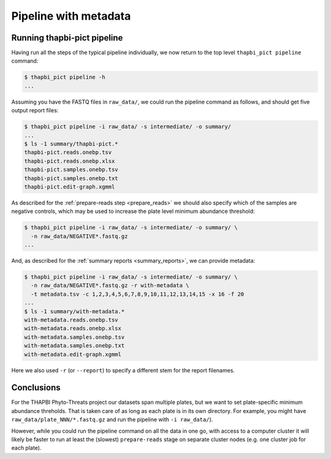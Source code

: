 Pipeline with metadata
======================

Running thapbi-pict pipeline
----------------------------

Having run all the steps of the typical pipeline individually, we now return
to the top level ``thapbi_pict pipeline`` command:

.. code:: console

    $ thapbi_pict pipeline -h
    ...

Assuming you have the FASTQ files in ``raw_data/``, we could run the pipeline
command as follows, and should get five output report files:

.. code:: console

    $ thapbi_pict pipeline -i raw_data/ -s intermediate/ -o summary/
    ...
    $ ls -1 summary/thapbi-pict.*
    thapbi-pict.reads.onebp.tsv
    thapbi-pict.reads.onebp.xlsx
    thapbi-pict.samples.onebp.tsv
    thapbi-pict.samples.onebp.txt
    thapbi-pict.edit-graph.xgmml

As described for the :ref:`prepare-reads step <prepare_reads>` we should also
specify which of the samples are negative controls, which may be used to
increase the plate level minimum abundance threshold:

.. code:: console

    $ thapbi_pict pipeline -i raw_data/ -s intermediate/ -o summary/ \
      -n raw_data/NEGATIVE*.fastq.gz
    ...

And, as described for the :ref:`summary reports <summary_reports>`, we can
provide metadata:

.. code:: console

    $ thapbi_pict pipeline -i raw_data/ -s intermediate/ -o summary/ \
      -n raw_data/NEGATIVE*.fastq.gz -r with-metadata \
      -t metadata.tsv -c 1,2,3,4,5,6,7,8,9,10,11,12,13,14,15 -x 16 -f 20
    ...
    $ ls -1 summary/with-metadata.*
    with-metadata.reads.onebp.tsv
    with-metadata.reads.onebp.xlsx
    with-metadata.samples.onebp.tsv
    with-metadata.samples.onebp.txt
    with-metadata.edit-graph.xgmml

Here we also used ``-r`` (or ``--report``) to specify a different stem
for the report filenames.

Conclusions
-----------

For the THAPBI Phyto-Threats project our datasets span multiple plates, but we
want to set plate-specific minimum abundance threholds. That is taken care of
as long as each plate is in its own directory. For example, you might have
``raw_data/plate_NNN/*.fastq.gz`` and run the pipeline with ``-i raw_data/``).

However, while you could run the pipeline command on all the data in one go,
with access to a computer cluster it will likely be faster to run at least the
(slowest)  ``prepare-reads`` stage on separate cluster nodes (e.g. one cluster
job for each plate).
